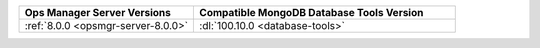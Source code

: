 .. list-table::
   :widths: 40 60
   :header-rows: 1

   * - Ops Manager Server Versions
     - Compatible MongoDB Database Tools Version

   * - :ref:`8.0.0 <opsmgr-server-8.0.0>`
     - :dl:`100.10.0 <database-tools>`
     